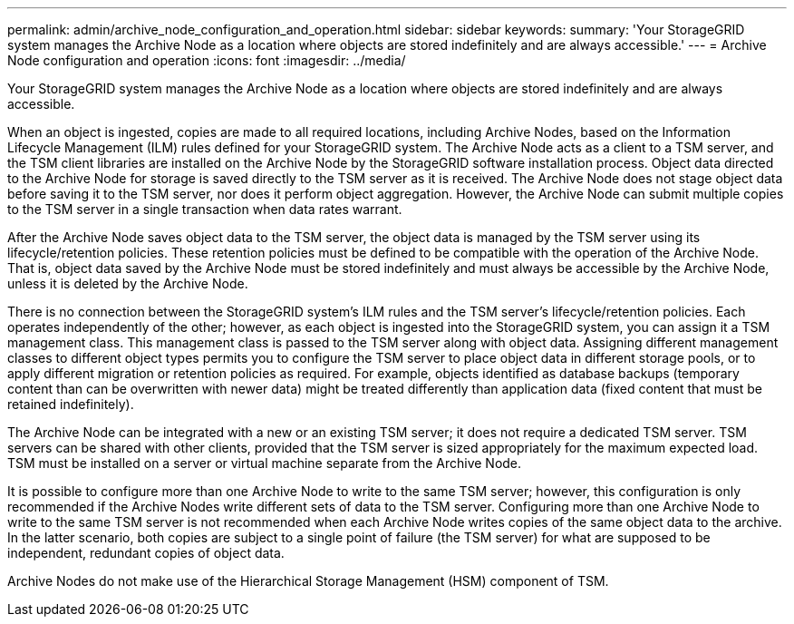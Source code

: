 ---
permalink: admin/archive_node_configuration_and_operation.html
sidebar: sidebar
keywords: 
summary: 'Your StorageGRID system manages the Archive Node as a location where objects are stored indefinitely and are always accessible.'
---
= Archive Node configuration and operation
:icons: font
:imagesdir: ../media/

[.lead]
Your StorageGRID system manages the Archive Node as a location where objects are stored indefinitely and are always accessible.

When an object is ingested, copies are made to all required locations, including Archive Nodes, based on the Information Lifecycle Management (ILM) rules defined for your StorageGRID system. The Archive Node acts as a client to a TSM server, and the TSM client libraries are installed on the Archive Node by the StorageGRID software installation process. Object data directed to the Archive Node for storage is saved directly to the TSM server as it is received. The Archive Node does not stage object data before saving it to the TSM server, nor does it perform object aggregation. However, the Archive Node can submit multiple copies to the TSM server in a single transaction when data rates warrant.

After the Archive Node saves object data to the TSM server, the object data is managed by the TSM server using its lifecycle/retention policies. These retention policies must be defined to be compatible with the operation of the Archive Node. That is, object data saved by the Archive Node must be stored indefinitely and must always be accessible by the Archive Node, unless it is deleted by the Archive Node.

There is no connection between the StorageGRID system's ILM rules and the TSM server's lifecycle/retention policies. Each operates independently of the other; however, as each object is ingested into the StorageGRID system, you can assign it a TSM management class. This management class is passed to the TSM server along with object data. Assigning different management classes to different object types permits you to configure the TSM server to place object data in different storage pools, or to apply different migration or retention policies as required. For example, objects identified as database backups (temporary content than can be overwritten with newer data) might be treated differently than application data (fixed content that must be retained indefinitely).

The Archive Node can be integrated with a new or an existing TSM server; it does not require a dedicated TSM server. TSM servers can be shared with other clients, provided that the TSM server is sized appropriately for the maximum expected load. TSM must be installed on a server or virtual machine separate from the Archive Node.

It is possible to configure more than one Archive Node to write to the same TSM server; however, this configuration is only recommended if the Archive Nodes write different sets of data to the TSM server. Configuring more than one Archive Node to write to the same TSM server is not recommended when each Archive Node writes copies of the same object data to the archive. In the latter scenario, both copies are subject to a single point of failure (the TSM server) for what are supposed to be independent, redundant copies of object data.

Archive Nodes do not make use of the Hierarchical Storage Management (HSM) component of TSM.
